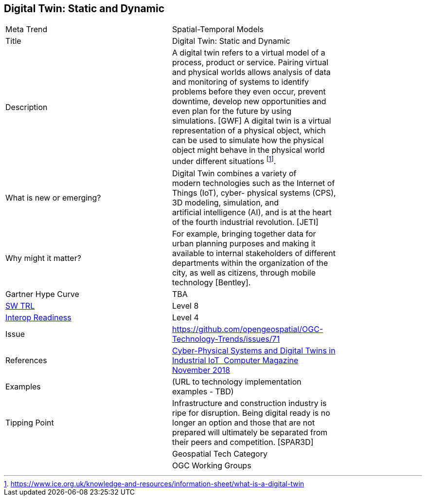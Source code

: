 <<<

== Digital Twin: Static and Dynamic

<<<

[width="80%"]
|=======================
|Meta Trend	| Spatial-Temporal Models
|Title | Digital Twin: Static and Dynamic
|Description | A digital twin refers to a virtual model of a process, product or service. Pairing virtual and physical worlds allows analysis of data and monitoring of systems to identify problems before they even occur, prevent downtime, develop new opportunities and even plan for the future by using simulations. [GWF]  A digital twin is a virtual representation of a physical object, which can be used to simulate how the physical object might behave in the physical world under different situations  footnote:[https://www.ice.org.uk/knowledge-and-resources/information-sheet/what-is-a-digital-twin].

| What is new or emerging?	| Digital Twin combines a variety of modern technologies such as the Internet of Things (IoT), cyber- physical systems (CPS), 3D modeling, simulation, and artificial intelligence (AI), and is at the heart of the fourth industrial revolution. [JETI]
| Why might it matter? | For example, bringing together data for urban planning purposes and making it available to internal stakeholders of different departments within the organization of the city, as well as citizens, through mobile technology [Bentley].
| Gartner Hype Curve | 	TBA
| https://esto.nasa.gov/technologists_trl.html[SW TRL] | Level 8
| https://wiki.earthdata.nasa.gov/download/attachments/47876699/ESDSWG_M7_TIWG_IRL_Poster.pdf?version=1&modificationDate=1428432749689&api=v2[Interop Readiness] | Level 4
| Issue | https://github.com/opengeospatial/OGC-Technology-Trends/issues/71
|References | https://www.computer.org/csdl/magazine/co/2018/11/08625931/17D45WYQJ7p[Cyber-Physical Systems and Digital Twins in Industrial IoT  Computer Magazine November 2018]
|Examples | (URL to technology implementation examples - TBD)
|Tipping Point | Infrastructure and construction industry is ripe for disruption. Being digital ready is no longer an option and those that are not prepared will ultimately be separated from their peers and competition. [SPAR3D]  |
|Geospatial Tech Category 	|
|OGC Working Groups | http://www.opengeospatial.org/projects/groups/3dimdwg[3DIM DWG]
|=======================
